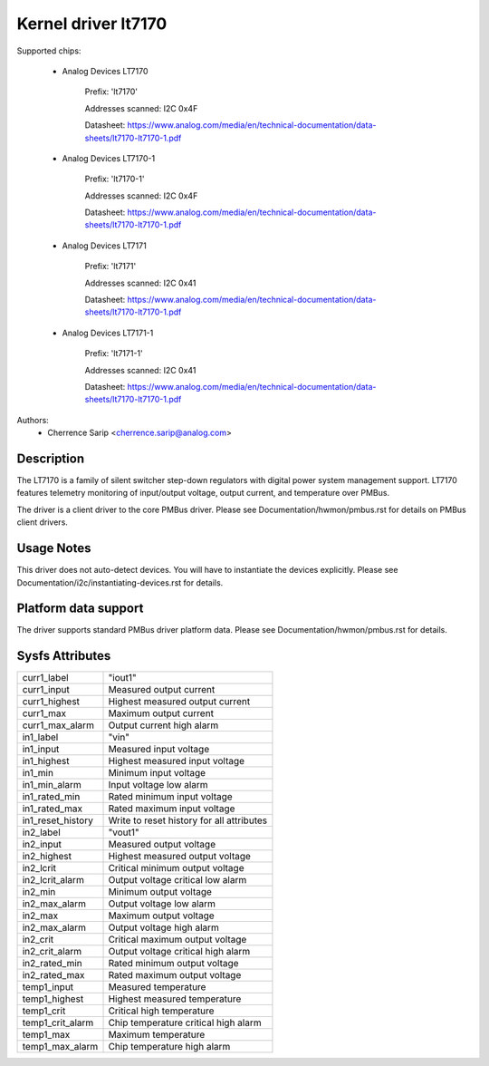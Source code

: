 .. SPDX-License-Identifier: GPL-2.0

Kernel driver lt7170
=====================

Supported chips:

	* Analog Devices LT7170

		Prefix: 'lt7170'

		Addresses scanned: I2C 0x4F

		Datasheet: https://www.analog.com/media/en/technical-documentation/data-sheets/lt7170-lt7170-1.pdf

	* Analog Devices LT7170-1

		Prefix: 'lt7170-1'

		Addresses scanned: I2C 0x4F

		Datasheet: https://www.analog.com/media/en/technical-documentation/data-sheets/lt7170-lt7170-1.pdf

	* Analog Devices LT7171

		Prefix: 'lt7171'

		Addresses scanned: I2C 0x41

		Datasheet: https://www.analog.com/media/en/technical-documentation/data-sheets/lt7170-lt7170-1.pdf

        * Analog Devices LT7171-1

		Prefix: 'lt7171-1'

		Addresses scanned: I2C 0x41

		Datasheet: https://www.analog.com/media/en/technical-documentation/data-sheets/lt7170-lt7170-1.pdf


Authors:
		- Cherrence Sarip <cherrence.sarip@analog.com>


Description
-----------

The LT7170 is a family of silent switcher step-down regulators with
digital power system management support. LT7170
features telemetry monitoring of input/output voltage, output current,
and temperature over PMBus.

The driver is a client driver to the core PMBus driver. Please see
Documentation/hwmon/pmbus.rst for details on PMBus client drivers.

Usage Notes
-----------

This driver does not auto-detect devices. You will have to instantiate the
devices explicitly. Please see Documentation/i2c/instantiating-devices.rst for
details.

Platform data support
---------------------

The driver supports standard PMBus driver platform data. Please see
Documentation/hwmon/pmbus.rst for details.

Sysfs Attributes
----------------

======================= ===========================
curr1_label		"iout1"
curr1_input		Measured output current
curr1_highest		Highest measured output current
curr1_max		Maximum output current
curr1_max_alarm		Output current high alarm

in1_label		"vin"
in1_input		Measured input voltage
in1_highest		Highest measured input voltage
in1_min			Minimum input voltage
in1_min_alarm		Input voltage low alarm
in1_rated_min		Rated minimum input voltage
in1_rated_max		Rated maximum input voltage
in1_reset_history	Write to reset history for all attributes

in2_label		"vout1"
in2_input		Measured output voltage
in2_highest		Highest measured output voltage
in2_lcrit		Critical minimum output voltage
in2_lcrit_alarm		Output voltage critical low alarm
in2_min			Minimum output voltage
in2_max_alarm		Output voltage low alarm
in2_max			Maximum output voltage
in2_max_alarm		Output voltage high alarm
in2_crit		Critical maximum output voltage
in2_crit_alarm		Output voltage critical high alarm
in2_rated_min		Rated minimum output voltage
in2_rated_max		Rated maximum output voltage

temp1_input		Measured temperature
temp1_highest		Highest measured temperature
temp1_crit		Critical high temperature
temp1_crit_alarm	Chip temperature critical high alarm
temp1_max		Maximum temperature
temp1_max_alarm		Chip temperature high alarm
======================= ===========================


